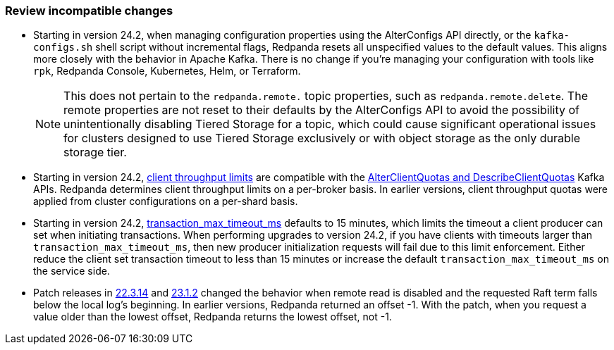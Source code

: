 === Review incompatible changes

* Starting in version 24.2, when managing configuration properties using the AlterConfigs API directly, or the `kafka-configs.sh` shell script without incremental flags, Redpanda resets all unspecified values to the default values. This aligns more closely with the behavior in Apache Kafka. There is no change if you're managing your configuration with tools like `rpk`, Redpanda Console, Kubernetes, Helm, or Terraform. 
+
NOTE: This does not pertain to the `redpanda.remote.` topic properties, such as `redpanda.remote.delete`. The remote properties are not reset to their defaults by the AlterConfigs API to avoid the possibility of unintentionally disabling Tiered Storage for a topic, which could cause significant operational issues for clusters designed to use Tiered Storage exclusively or with object storage as the only durable storage tier.

* Starting in version 24.2, xref:manage:cluster-maintenance/manage-throughput.adoc#client-throughput-limits[client throughput limits] are compatible with the https://cwiki.apache.org/confluence/display/KAFKA/KIP-546%3A+Add+Client+Quota+APIs+to+the+Admin+Client[AlterClientQuotas and DescribeClientQuotas^] Kafka APIs. Redpanda determines client throughput limits on a per-broker basis. In earlier versions, client throughput quotas were applied from cluster configurations on a per-shard basis.

* Starting in version 24.2, xref:reference:properties/cluster-properties.adoc#transaction_max_timeout_ms[transaction_max_timeout_ms] defaults to 15 minutes, which limits the timeout a client producer can set when initiating transactions. When performing upgrades to version 24.2, if you have clients with timeouts larger than `transaction_max_timeout_ms`, then new producer initialization requests will fail due to this limit enforcement. Either reduce the client set transaction timeout to less than 15 minutes or increase the default `transaction_max_timeout_ms` on the service side.

* Patch releases in https://github.com/redpanda-data/redpanda/discussions/9522[22.3.14^] and https://github.com/redpanda-data/redpanda/discussions/9523[23.1.2^] changed the behavior when remote read is disabled and the requested Raft term falls below the local log's beginning. In earlier versions, Redpanda returned an offset -1. With the patch, when you request a value older than the lowest offset, Redpanda returns the lowest offset, not -1.